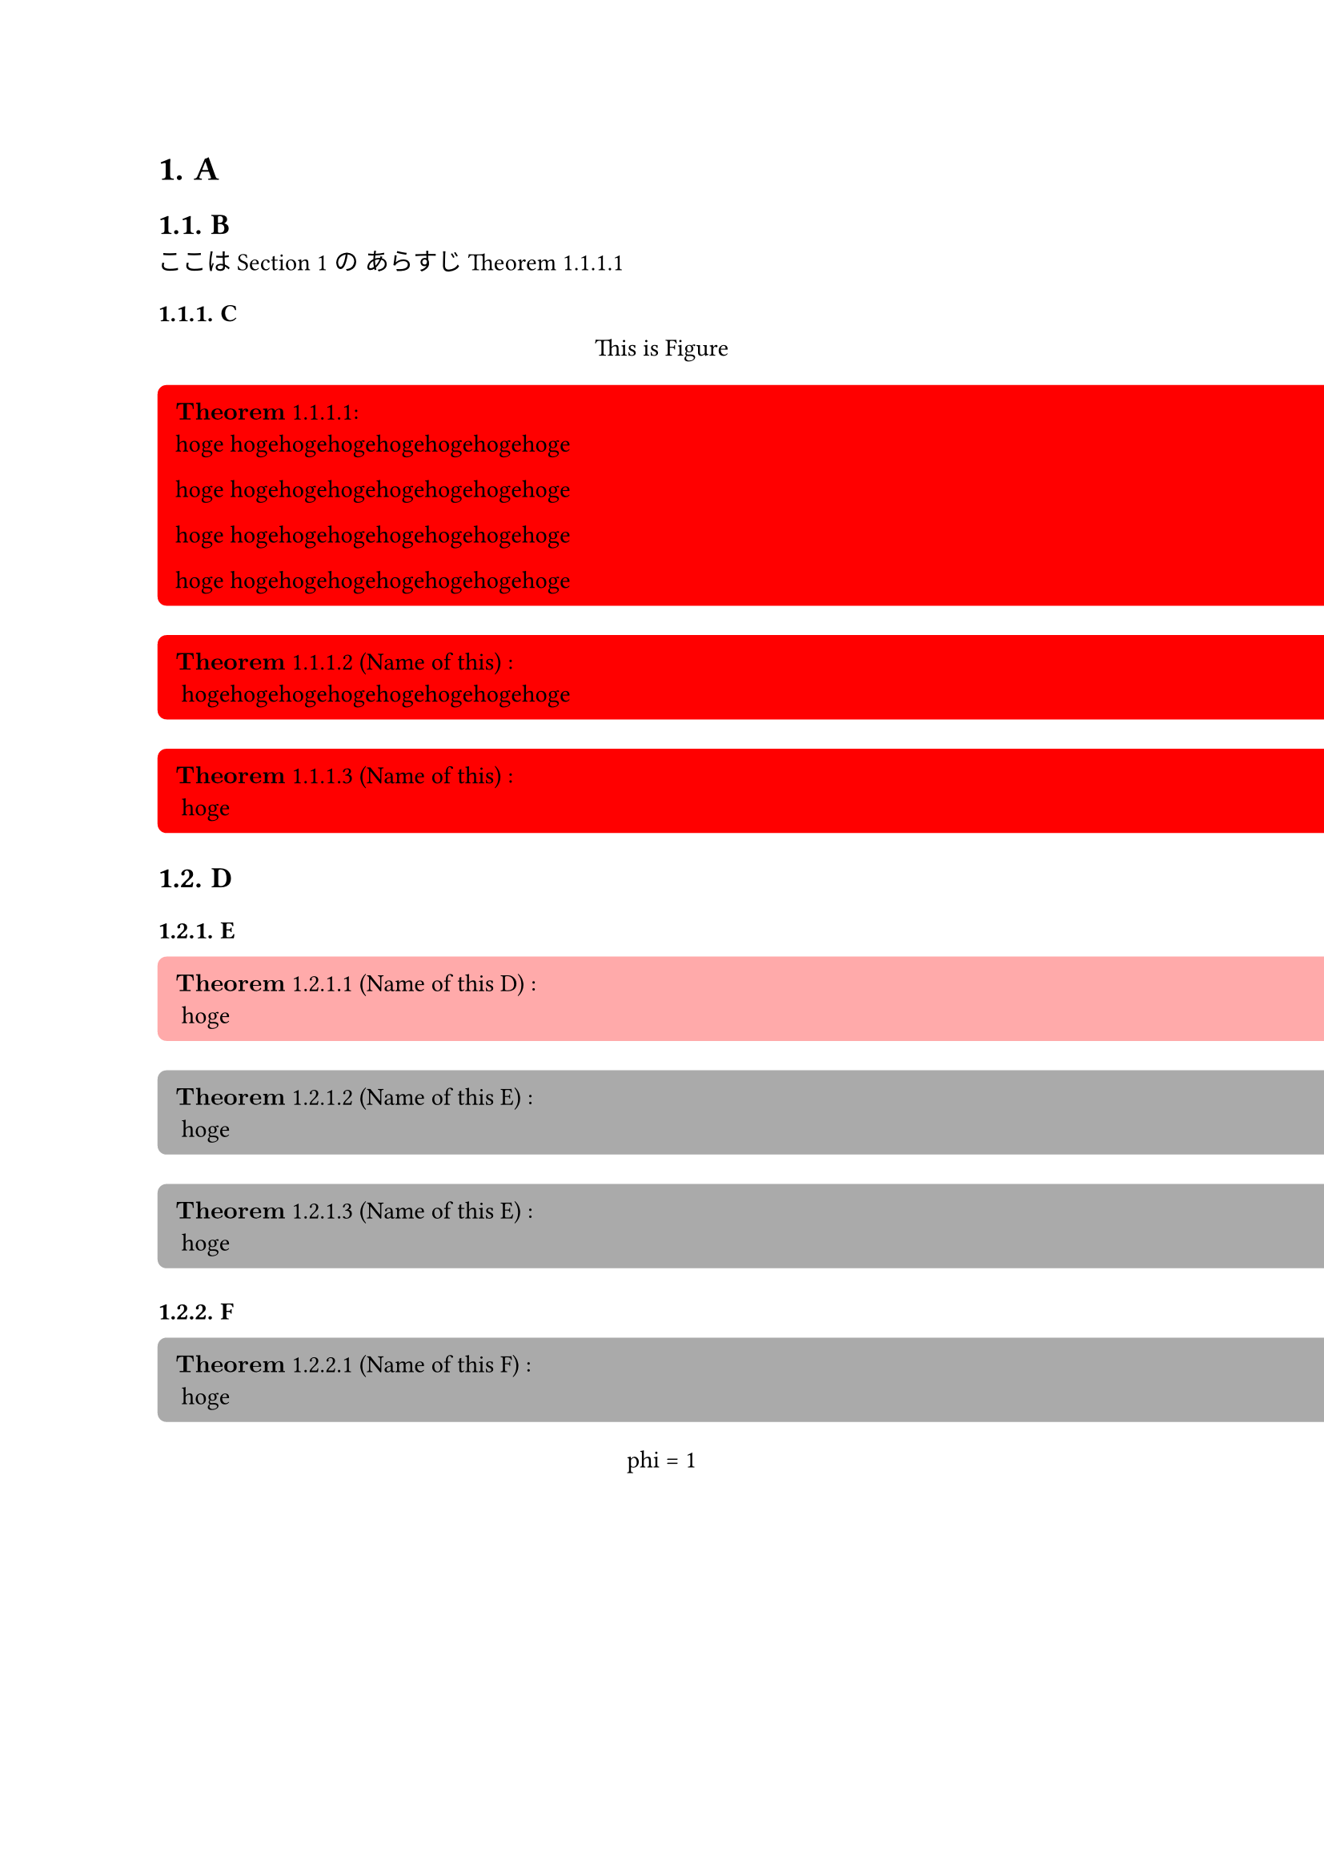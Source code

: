 #let theorem_counter_str = (loc) => {
  let heading_counter = counter(heading)
  let theorem_counter = counter(figure.where(kind: "lib:theroem"))
  let heading_counter_number = heading_counter.at(loc)
  let theorem_counter_number = theorem_counter.at(loc)
  let number = heading_counter_number + theorem_counter_number
  return numbering("1.1", ..number)
}

#let block_with_counter = (
  title,
  name,
  fill,
  inset,
  radius,
  content,
) => {
  let title_line = () => {
    let counter_str = theorem_counter_str(here())
    let title_line
    if name == none {
      title_line = $bold(title)$ + " " + counter_str
    } else {
      title_line = $bold(title)$  + " " + counter_str + " ("+ name + ") "
    }
    return title_line
  }

  return figure(
    kind: "lib:theroem",
    supplement: title,
  )[#block(
    width: 30cm,
    breakable: false,
    fill: fill,
    inset: inset,
    radius: radius,
    align(
      left,
      [
        #context title_line():
      ] + "\n" + content
    )
  )]
}

#let theorem = (name, content) => block_with_counter(
  "Theorem",
  name,
  rgb("#ffffcb"),
  8pt,
  4pt,
  content
)

#let definition = (name, content) => block_with_counter(
  "Definition",
  name,
  rgb("#d4d4d4"),
  8pt,
  4pt,
  content
)

#let claim = (name, content) => block_with_counter(
  "Claim",
  name,
  rgb("#bae8ff"),
  8pt,
  4pt,
  content
)

#let remark = (content) => block_with_counter(
  "Remark",
  none,
  rgb("#f0f0f0"),
  8pt,
  4pt,
  content
)

#let proof = (content) => box(
  width: 100%,
  fill: rgb("#f0f0f0"),
  inset: 8pt,
  radius: 4pt,
  [
    $bold("Proof:")$

    #content
  ]
)

#let note = (content) => box(
  width: 100%,
  fill: rgb("#ffebd1"),
  inset: 8pt,
  radius: 4pt,
  [
    #set text(size: 8pt)
    $bold("Note:")$
    #content
  ]
)

#let theorem_rules(qed-symbol: $qed$, doc) = {
  show figure.where(kind: "lib:theroem"): it => it.body
  set heading(numbering: "1.1.")
  show heading: it => {
    return [
      #context counter(figure.where(kind: "lib:theroem")).update(0)
      #it
    ]
  }

  show ref: it => {
    if it.element == none {
      return it
    }
    if it.element.func() != figure {
      return it
    }
    if it.element.kind != "lib:theroem" {
      return it
    }

    let supplement = it.element.supplement
    if it.citation.supplement != none {
      supplement = it.citation.supplement
    }

    let loc = it.element.location()
    return link(
      it.target,
      [#supplement #theorem_counter_str(loc)]
    )
  }

  doc
}


// 
// Examples.
// 

#show: theorem_rules.with(qed-symbol: $qed$)


= A <head_1>
== B

ここは @head_1 の
あらすじ @thorem_1

=== C

#figure()[
  This is Figure
]<fig_2>

#block_with_counter(
  "Theorem",
  none,
  rgb("#ff0000"),
  8pt,
  4pt,
)[hoge hogehogehogehogehogehogehoge

  hoge hogehogehogehogehogehogehoge
  
  hoge hogehogehogehogehogehogehoge
  
  hoge hogehogehogehogehogehogehoge
]<thorem_1>

#block_with_counter(
  "Theorem",
  "Name of this",
  rgb("#ff0000"),
  8pt,
  4pt,
)[
  hogehogehogehogehogehogehogehoge
]
#block_with_counter(
  "Theorem",
  "Name of this",
  rgb("#ff0000"),
  8pt,
  4pt,
)[
  hoge
]

== D

=== E

#block_with_counter(
  "Theorem",
  "Name of this D",
  rgb("#ffaaaa"),
  8pt,
  4pt,
)[
  hoge
]<theoremD>

#block_with_counter(
  "Theorem",
  "Name of this E",
  rgb("#aaaaaa"),
  8pt,
  4pt,
)[
  hoge
]

#block_with_counter(
  "Theorem",
  "Name of this E",
  rgb("#aaaaaa"),
  8pt,
  4pt,
)[
  hoge
]

=== F

#block_with_counter(
  "Theorem",
  "Name of this F",
  rgb("#aaaaaa"),
  8pt,
  4pt,
)[
  hoge
]



#figure()[
  phi = 1
]<fig_1>

#theorem("aaa")[
  phi = 1
  "AAAAA"
  
  $1234$

  @fuga

  @hoge

  $
  "AAAAA"
  $
]<fuga>

#claim(none)[
  $
    1 * 3 - 1 = 2
  $
]<hoge2>
#claim(none)[
  $
    1 * 3 - 1 = 2
  $
]<hoge>
